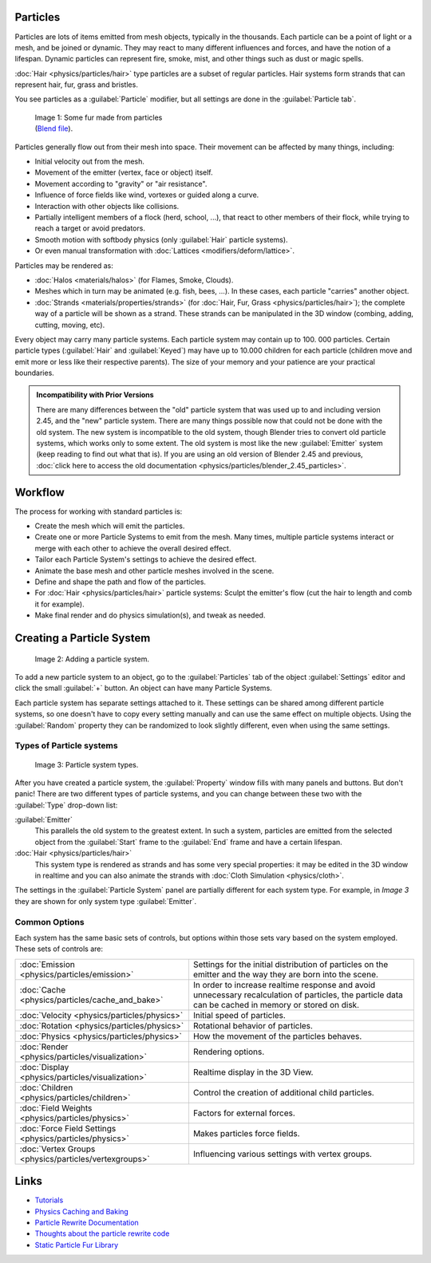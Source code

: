 
Particles
=========

Particles are lots of items emitted from mesh objects, typically in the thousands.
Each particle can be a point of light or a mesh, and be joined or dynamic.
They may react to many different influences and forces, and have the notion of a lifespan.
Dynamic particles can represent fire, smoke, mist,
and other things such as dust or magic spells.

:doc:`Hair <physics/particles/hair>` type particles are a subset of regular particles. Hair systems form strands that can represent hair, fur, grass and bristles.

You see particles as a :guilabel:`Particle` modifier,
but all settings are done in the :guilabel:`Particle tab`.


.. figure:: /images/Blender3D_FurExample_2.49.jpg
   :width: 300px
   :figwidth: 300px

   Image 1: Some fur made from particles (`Blend file <http://wiki.blender.org/index.php/Media:Blender3D FurExample 2.49.blend>`__).


Particles generally flow out from their mesh into space.
Their movement can be affected by many things, including:

- Initial velocity out from the mesh.
- Movement of the emitter (vertex, face or object) itself.
- Movement according to "gravity" or "air resistance".
- Influence of force fields like wind, vortexes or guided along a curve.
- Interaction with other objects like collisions.
- Partially intelligent members of a flock (herd, school, ...), that react to other members of their flock, while trying to reach a target or avoid predators.
- Smooth motion with softbody physics (only :guilabel:`Hair` particle systems).
- Or even manual transformation with :doc:`Lattices <modifiers/deform/lattice>`.

Particles may be rendered as:

- :doc:`Halos <materials/halos>` (for Flames, Smoke, Clouds).
- Meshes which in turn may be animated (e.g. fish, bees, ...). In these cases, each particle "carries" another object.
- :doc:`Strands <materials/properties/strands>` (for :doc:`Hair, Fur, Grass <physics/particles/hair>`); the complete way of a particle will be shown as a strand. These strands can be manipulated in the 3D window (combing, adding, cutting, moving, etc).

Every object may carry many particle systems. Each particle system may contain up to 100.
000 particles. Certain particle types (:guilabel:`Hair` and :guilabel:`Keyed`)
may have up to 10.000 children for each particle
(children move and emit more or less like their respective parents).
The size of your memory and your patience are your practical boundaries.


.. admonition:: Incompatibility with Prior Versions
   :class: note

   There are many differences between the "old" particle system that was used up to and including version 2.45,
   and the "new" particle system. There are many things possible now that could not be done with the old system.
   The new system is incompatible to the old system, though Blender tries to convert old particle systems,
   which works only to some extent. The old system is most like the new :guilabel:`Emitter` system
   (keep reading to find out what that is). If you are using an old version of Blender 2.45 and previous,
   :doc:`click here to access the old documentation <physics/particles/blender_2.45_particles>`.


Workflow
========

The process for working with standard particles is:

- Create the mesh which will emit the particles.
- Create one or more Particle Systems to emit from the mesh. Many times, multiple particle systems interact or merge with each other to achieve the overall desired effect.
- Tailor each Particle System's settings to achieve the desired effect.
- Animate the base mesh and other particle meshes involved in the scene.
- Define and shape the path and flow of the particles.
- For :doc:`Hair <physics/particles/hair>` particle systems: Sculpt the emitter's flow (cut the hair to length and comb it for example).
- Make final render and do physics simulation(s), and tweak as needed.


Creating a Particle System
==========================

.. figure:: /images/Blender3D_ParticleSystem_CreateNew-2.5.jpg

   Image 2: Adding a particle system.


To add a new particle system to an object, go to the :guilabel:`Particles` tab of the object
:guilabel:`Settings` editor and click the small :guilabel:`+` button.
An object can have many Particle Systems.

Each particle system has separate settings attached to it.
These settings can be shared among different particle systems, so one doesn't have to copy
every setting manually and can use the same effect on multiple objects.
Using the :guilabel:`Random` property they can be randomized to look slightly different,
even when using the same settings.


Types of Particle systems
-------------------------

.. figure:: /images/Blender3D_ParticleSystem_SelectType-2.5.jpg

   Image 3: Particle system types.


After you have created a particle system,
the :guilabel:`Property` window fills with many panels and buttons.
But don't panic! There are two different types of particle systems,
and you can change between these two with the :guilabel:`Type` drop-down list:

:guilabel:`Emitter`
   This parallels the old system to the greatest extent. In such a system, particles are emitted from the selected object from the :guilabel:`Start` frame to the :guilabel:`End` frame and have a certain lifespan.

:doc:`Hair <physics/particles/hair>`
   This system type is rendered as strands and has some very special properties: it may be edited in the 3D window in realtime and you can also animate the strands with :doc:`Cloth Simulation <physics/cloth>`.

The settings in the :guilabel:`Particle System` panel are partially different for each system
type. For example, in *Image 3* they are shown for only system type :guilabel:`Emitter`.


Common Options
--------------

Each system has the same basic sets of controls,
but options within those sets vary based on the system employed. These sets of controls are:

+-------------------------------------------------------+-----------------------------------------------------------------------------------------------------------------------------------------------------+
+:doc:`Emission <physics/particles/emission>`           |Settings for the initial distribution of particles on the emitter and the way they are born into the scene.                                          +
+-------------------------------------------------------+-----------------------------------------------------------------------------------------------------------------------------------------------------+
+:doc:`Cache <physics/particles/cache_and_bake>`        |In order to increase realtime response and avoid unnecessary recalculation of particles, the particle data can be cached in memory or stored on disk.+
+-------------------------------------------------------+-----------------------------------------------------------------------------------------------------------------------------------------------------+
+:doc:`Velocity <physics/particles/physics>`            |Initial speed of particles.                                                                                                                          +
+-------------------------------------------------------+-----------------------------------------------------------------------------------------------------------------------------------------------------+
+:doc:`Rotation <physics/particles/physics>`            |Rotational behavior of particles.                                                                                                                    +
+-------------------------------------------------------+-----------------------------------------------------------------------------------------------------------------------------------------------------+
+:doc:`Physics <physics/particles/physics>`             |How the movement of the particles behaves.                                                                                                           +
+-------------------------------------------------------+-----------------------------------------------------------------------------------------------------------------------------------------------------+
+:doc:`Render <physics/particles/visualization>`        |Rendering options.                                                                                                                                   +
+-------------------------------------------------------+-----------------------------------------------------------------------------------------------------------------------------------------------------+
+:doc:`Display <physics/particles/visualization>`       |Realtime display in the 3D View.                                                                                                                     +
+-------------------------------------------------------+-----------------------------------------------------------------------------------------------------------------------------------------------------+
+:doc:`Children <physics/particles/children>`           |Control the creation of additional child particles.                                                                                                  +
+-------------------------------------------------------+-----------------------------------------------------------------------------------------------------------------------------------------------------+
+:doc:`Field Weights <physics/particles/physics>`       |Factors for external forces.                                                                                                                         +
+-------------------------------------------------------+-----------------------------------------------------------------------------------------------------------------------------------------------------+
+:doc:`Force Field Settings <physics/particles/physics>`|Makes particles force fields.                                                                                                                        +
+-------------------------------------------------------+-----------------------------------------------------------------------------------------------------------------------------------------------------+
+:doc:`Vertex Groups <physics/particles/vertexgroups>`  |Influencing various settings with vertex groups.                                                                                                     +
+-------------------------------------------------------+-----------------------------------------------------------------------------------------------------------------------------------------------------+


Links
=====

- `Tutorials <http://en.wikibooks.org/wiki/Blender_3D:_Noob_to_Pro/Particle_Systems>`__
- `Physics Caching and Baking <http://www.blender.org/development/release-logs/blender-246/physics-caching-and-baking/>`__
- `Particle Rewrite Documentation <http://wiki.blender.org/index.php/BlenderDev/Particles_Rewrite_Doc>`__
- `Thoughts about the particle rewrite code <http://wiki.blender.org/index.php/BlenderDev/Particles_Rewrite>`__
- `Static Particle Fur Library <http://cs.unm.edu/~sketch/gallery/resource/furlib.html>`__

